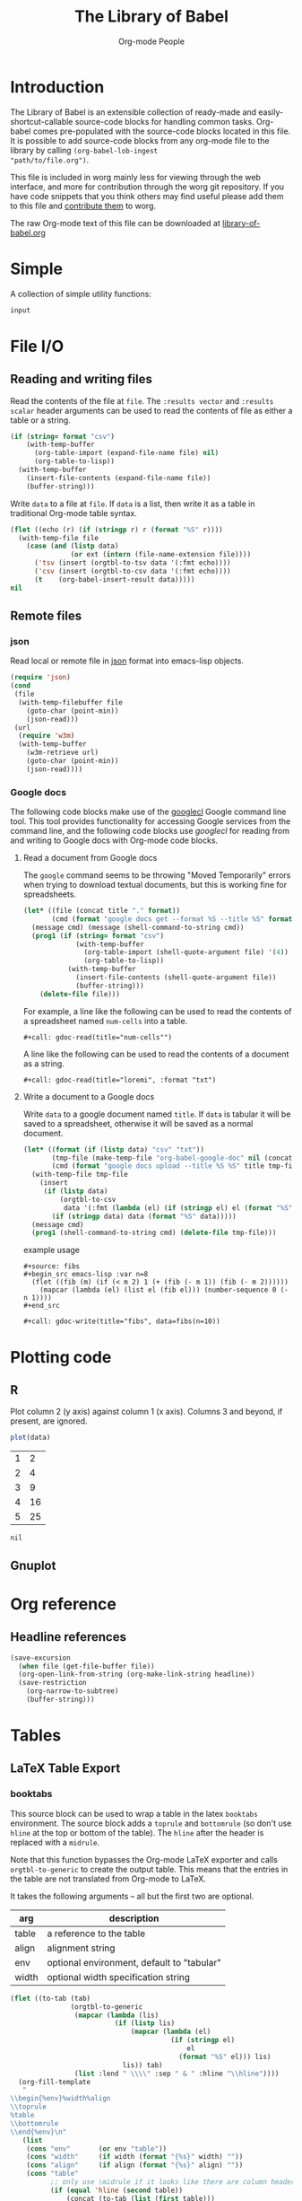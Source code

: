 #+title:    The Library of Babel
#+author:     Org-mode People
#+STARTUP:  hideblocks

* Introduction

The Library of Babel is an extensible collection of ready-made and
easily-shortcut-callable source-code blocks for handling common tasks.
Org-babel comes pre-populated with the source-code blocks located in
this file.  It is possible to add source-code blocks from any org-mode
file to the library by calling =(org-babel-lob-ingest
"path/to/file.org")=.

This file is included in worg mainly less for viewing through the web
interface, and more for contribution through the worg git repository.
If you have code snippets that you think others may find useful please
add them to this file and [[file:~/src/worg/worg-git.org::contribute-to-worg][contribute them]] to worg.

The raw Org-mode text of this file can be downloaded at
[[repofile:contrib/babel/library-of-babel.org][library-of-babel.org]]

* Simple

A collection of simple utility functions:

#+name: echo
#+begin_src emacs-lisp :var input="echo'd"
  input
#+end_src

* File I/O

** Reading and writing files

Read the contents of the file at =file=.  The =:results vector= and
=:results scalar= header arguments can be used to read the contents of
file as either a table or a string.

#+name: read
#+begin_src emacs-lisp :var file="" :var format=""
  (if (string= format "csv")
      (with-temp-buffer
        (org-table-import (expand-file-name file) nil)
        (org-table-to-lisp))
    (with-temp-buffer
      (insert-file-contents (expand-file-name file))
      (buffer-string)))
#+end_src

Write =data= to a file at =file=.  If =data= is a list, then write it
as a table in traditional Org-mode table syntax.

#+name: write
#+begin_src emacs-lisp :var data="" :var file="" :var ext='()
  (flet ((echo (r) (if (stringp r) r (format "%S" r))))
    (with-temp-file file
      (case (and (listp data)
                 (or ext (intern (file-name-extension file))))
        ('tsv (insert (orgtbl-to-tsv data '(:fmt echo))))
        ('csv (insert (orgtbl-to-csv data '(:fmt echo))))
        (t    (org-babel-insert-result data)))))
  nil
#+end_src

** Remote files

*** json

Read local or remote file in [[http://www.json.org/][json]] format into emacs-lisp objects.

#+name: json
#+begin_src emacs-lisp :var file='() :var url='()
  (require 'json)
  (cond
   (file
    (with-temp-filebuffer file
      (goto-char (point-min))
      (json-read)))
   (url
    (require 'w3m)
    (with-temp-buffer
      (w3m-retrieve url)
      (goto-char (point-min))
      (json-read))))
#+end_src

*** Google docs

The following code blocks make use of the [[http://code.google.com/p/googlecl/][googlecl]] Google command line
tool.  This tool provides functionality for accessing Google services
from the command line, and the following code blocks use /googlecl/
for reading from and writing to Google docs with Org-mode code blocks.

**** Read a document from Google docs

The =google= command seems to be throwing "Moved Temporarily" errors
when trying to download textual documents, but this is working fine
for spreadsheets.

#+name: gdoc-read
#+begin_src emacs-lisp :var title="example" :var format="csv"
  (let* ((file (concat title "." format))
         (cmd (format "google docs get --format %S --title %S" format title)))
    (message cmd) (message (shell-command-to-string cmd))
    (prog1 (if (string= format "csv")
               (with-temp-buffer
                 (org-table-import (shell-quote-argument file) '(4))
                 (org-table-to-lisp))
             (with-temp-buffer
               (insert-file-contents (shell-quote-argument file))
               (buffer-string)))
      (delete-file file)))
#+end_src

For example, a line like the following can be used to read the
contents of a spreadsheet named =num-cells= into a table.
: #+call: gdoc-read(title="num-cells"")

A line like the following can be used to read the contents of a
document as a string.

: #+call: gdoc-read(title="loremi", :format "txt")

**** Write a document to a Google docs

Write =data= to a google document named =title=.  If =data= is tabular
it will be saved to a spreadsheet, otherwise it will be saved as a
normal document.

#+name: gdoc-write
#+begin_src emacs-lisp :var title="babel-upload" :var data=fibs(n=10) :results silent
  (let* ((format (if (listp data) "csv" "txt"))
         (tmp-file (make-temp-file "org-babel-google-doc" nil (concat "." format)))
         (cmd (format "google docs upload --title %S %S" title tmp-file)))
    (with-temp-file tmp-file
      (insert
       (if (listp data)
           (orgtbl-to-csv
            data '(:fmt (lambda (el) (if (stringp el) el (format "%S" el)))))
         (if (stringp data) data (format "%S" data)))))
    (message cmd)
    (prog1 (shell-command-to-string cmd) (delete-file tmp-file)))
#+end_src

example usage
: #+source: fibs
: #+begin_src emacs-lisp :var n=8
:   (flet ((fib (m) (if (< m 2) 1 (+ (fib (- m 1)) (fib (- m 2))))))
:     (mapcar (lambda (el) (list el (fib el))) (number-sequence 0 (- n 1))))
: #+end_src
:
: #+call: gdoc-write(title="fibs", data=fibs(n=10))

* Plotting code

** R

Plot column 2 (y axis) against column 1 (x axis). Columns 3 and
beyond, if present, are ignored.

#+name: R-plot
#+begin_src R :var data=R-plot-example-data
plot(data)
#+end_src

#+tblname: R-plot-example-data
| 1 |  2 |
| 2 |  4 |
| 3 |  9 |
| 4 | 16 |
| 5 | 25 |

#+call: R-plot(data=R-plot-example-data)

#+resname: R-plot(data=R-plot-example-data)
: nil

** Gnuplot

* Org reference

** Headline references

#+name: headline
#+begin_src emacs-lisp :var headline=top :var file='()
  (save-excursion
    (when file (get-file-buffer file))
    (org-open-link-from-string (org-make-link-string headline))
    (save-restriction
      (org-narrow-to-subtree)
      (buffer-string)))
#+end_src

#+call: headline(headline="headline references")

* Tables

** LaTeX Table Export

*** booktabs

This source block can be used to wrap a table in the latex =booktabs=
environment. The source block adds a =toprule= and =bottomrule= (so
don't use =hline= at the top or bottom of the table).  The =hline=
after the header is replaced with a =midrule=.

Note that this function bypasses the Org-mode LaTeX exporter and calls
=orgtbl-to-generic= to create the output table.  This means that the
entries in the table are not translated from Org-mode to LaTeX.

It takes the following arguments -- all but the first two are
optional.

| arg   | description                                |
|-------+--------------------------------------------|
| table | a reference to the table                   |
| align | alignment string                           |
| env   | optional environment, default to "tabular" |
| width | optional width specification string        |

#+name: booktabs
#+begin_src emacs-lisp :var table='((:head) hline (:body)) :var align='() :var env="tabular" :var width='() :noweb yes :results latex
  (flet ((to-tab (tab)
                 (orgtbl-to-generic
                  (mapcar (lambda (lis)
                            (if (listp lis)
                                (mapcar (lambda (el)
                                          (if (stringp el)
                                              el
                                            (format "%S" el))) lis)
                              lis)) tab)
                  (list :lend " \\\\" :sep " & " :hline "\\hline"))))
    (org-fill-template
     "
  \\begin{%env}%width%align
  \\toprule
  %table
  \\bottomrule
  \\end{%env}\n"
     (list
      (cons "env"       (or env "table"))
      (cons "width"     (if width (format "{%s}" width) ""))
      (cons "align"     (if align (format "{%s}" align) ""))
      (cons "table"
            ;; only use \midrule if it looks like there are column headers
            (if (equal 'hline (second table))
                (concat (to-tab (list (first table)))
                        "\n\\midrule\n"
                        (to-tab (cddr table)))
              (to-tab table))))))
#+end_src

*** longtable

This block can be used to wrap a table in the latex =longtable=
environment, it takes the following arguments -- all but the first two
are optional.

| arg       | description                                                 |
|-----------+-------------------------------------------------------------|
| table     | a reference to the table                                    |
| align     | optional alignment string                                   |
| width     | optional width specification string                         |
| hline     | the string to use as hline separator, defaults to "\\hline" |
| head      | optional "head" string                                      |
| firsthead | optional "firsthead" string                                 |
| foot      | optional "foot" string                                      |
| lastfoot  | optional "lastfoot" string                                  |

#+name: longtable
#+begin_src emacs-lisp :var table='((:table)) :var align='() :var width='() :var hline="\\hline" :var firsthead='() :var head='() :var foot='() :var lastfoot='() :noweb yes :results latex
  (org-fill-template
   "
  \\begin{longtable}%width%align
  %firsthead
  %head
  %foot
  %lastfoot

  %table
  \\end{longtable}\n"
   (list
    (cons "width"     (if width (format "{%s}" width) ""))
    (cons "align"     (if align (format "{%s}" align) ""))
    (cons "firsthead" (if firsthead (concat firsthead "\n\\endfirsthead\n") ""))
    (cons "head"      (if head (concat head "\n\\endhead\n") ""))
    (cons "foot"      (if foot (concat foot "\n\\endfoot\n") ""))
    (cons "lastfoot"  (if lastfoot (concat lastfoot "\n\\endlastfoot\n") ""))
    (cons "table" (orgtbl-to-generic
                   (mapcar (lambda (lis)
                             (if (listp lis)
                                 (mapcar (lambda (el)
                                           (if (stringp el)
                                               el
                                             (format "%S" el))) lis)
                               lis)) table)
                   (list :lend " \\\\" :sep " & " :hline hline)))))
#+end_src

*** booktabs-notes

This source block builds on [[booktabs]].  It accepts two additional
arguments, both of which are optional.

#+tblname: arguments
| arg    | description                                          |
|--------+------------------------------------------------------|
| notes  | an org-mode table with footnotes                     |
| lspace | if non-nil, insert =addlinespace= after =bottomrule= |

An example footnote to the =arguments= table specifies the column
span. Note the use of LaTeX, rather than Org-mode, markup.

#+tblname: arguments-notes
| \multicolumn{2}{l}{This is a footnote to the \emph{arguments} table.} |

#+name: booktabs-notes
#+begin_src emacs-lisp :var table='((:head) hline (:body)) :var notes='() :var align='() :var env="tabular" :var width='() :var lspace='() :noweb yes :results latex
  (flet ((to-tab (tab)
                 (orgtbl-to-generic
                  (mapcar (lambda (lis)
                            (if (listp lis)
                                (mapcar (lambda (el)
                                          (if (stringp el)
                                              el
                                            (format "%S" el))) lis)
                              lis)) tab)
                  (list :lend " \\\\" :sep " & " :hline "\\hline"))))
    (org-fill-template
     "
    \\begin{%env}%width%align
    \\toprule
    %table
    \\bottomrule%spacer
    %notes
    \\end{%env}\n"
     (list
      (cons "env"       (or env "table"))
      (cons "width"     (if width (format "{%s}" width) ""))
      (cons "align"     (if align (format "{%s}" align) ""))
      (cons "spacer"    (if lspace "\\addlinespace" ""))
      (cons "table"
            ;; only use \midrule if it looks like there are column headers
            (if (equal 'hline (second table))
                (concat (to-tab (list (first table)))
                        "\n\\midrule\n"
                        (to-tab (cddr table)))
              (to-tab table)))
      (cons "notes" (if notes (to-tab notes) ""))
      )))
#+end_src

** Elegant lisp for transposing a matrix

#+tblname: transpose-example
| 1 | 2 | 3 |
| 4 | 5 | 6 |

#+name: transpose
#+begin_src emacs-lisp :var table=transpose-example
  (apply #'mapcar* #'list table)
#+end_src

#+resname:
| 1 | 4 |
| 2 | 5 |
| 3 | 6 |

** Convert every element of a table to a string

#+tblname: hetero-table
| 1 | 2 | 3 |
| a | b | c |

#+name: all-to-string
#+begin_src emacs-lisp :var tbl='()
  (defun all-to-string (tbl)
    (if (listp tbl)
        (mapcar #'all-to-string tbl)
      (if (stringp tbl)
          tbl
        (format "%s" tbl))))
  (all-to-string tbl)
#+end_src

#+begin_src emacs-lisp :var tbl=hetero-table
  (mapcar (lambda (row) (mapcar (lambda (cell) (stringp cell)) row)) tbl)
#+end_src

#+name:
| nil | nil | nil |
| t   | t   | t   |

#+begin_src emacs-lisp :var tbl=all-to-string(hetero-table)
  (mapcar (lambda (row) (mapcar (lambda (cell) (stringp cell)) row)) tbl)
#+end_src

#+name:
| t | t | t |
| t | t | t |

* Misc

** File-specific Version Control logging
   :PROPERTIES:
   :AUTHOR: Luke Crook
   :END:

This function will attempt to retrieve the entire commit log for the
file associated with the current buffer and insert this log into the
export. The function uses the Emacs VC commands to interface to the
local version control system, but has only been tested to work with
Git. 'limit' is currently unsupported.

#+name: vc-log
#+headers: :var limit=-1
#+headers: :var buf=(buffer-name (current-buffer))
#+begin_src emacs-lisp
  ;; Most of this code is copied from vc.el vc-print-log
  (require 'vc)
  (when (vc-find-backend-function
         (vc-backend (buffer-file-name (get-buffer buf))) 'print-log)
    (let ((limit -1)
          (vc-fileset nil)
          (backend nil)
          (files nil))
      (with-current-buffer (get-buffer buf)
        (setq vc-fileset (vc-deduce-fileset t)) ; FIXME: Why t? --Stef
        (setq backend (car vc-fileset))
        (setq files (cadr vc-fileset)))
      (with-temp-buffer
        (let ((status (vc-call-backend
                       backend 'print-log files (current-buffer))))
          (when (and (processp status)   ; Make sure status is a process
                     (= 0 (process-exit-status status))) ; which has not terminated
            (while (not (eq 'exit (process-status status)))
              (sit-for 1 t)))
          (buffer-string)))))
#+end_src

** Trivial python code blocks

#+name: python-identity
#+begin_src python :var a=1
a
#+end_src

#+name: python-add
#+begin_src python :var a=1 :var b=2
a + b
#+end_src

** Arithmetic

#+name: lob-add
#+begin_src emacs-lisp :var a=0 :var b=0
  (+ a b)
#+end_src

#+name: lob-minus
#+begin_src emacs-lisp :var a=0 :var b=0
  (- a b)
#+end_src

#+name: lob-times
#+begin_src emacs-lisp :var a=0 :var b=0
  (* a b)
#+end_src

#+name: lob-div
#+begin_src emacs-lisp :var a=0 :var b=0
  (/ a b)
#+end_src

* GANTT Charts

The =elispgantt= source block was sent to the mailing list by Eric
Fraga.  It was modified slightly by Tom Dye.

#+name: elispgantt
#+begin_src emacs-lisp :var table=gantttest
  (let ((dates "")
        (entries (nthcdr 2 table))
        (milestones "")
        (nmilestones 0)
        (ntasks 0)
        (projecttime 0)
        (tasks "")
        (xlength 1))
    (message "Initial: %s\n" table)
    (message "Entries: %s\n" entries)
    (while entries
      (let ((entry (first entries)))
        (if (listp entry)
            (let ((id (first entry))
                  (type (nth 1 entry))
                  (label (nth 2 entry))
                  (task (nth 3 entry))
                  (dependencies (nth 4 entry))
                  (start (nth 5 entry))
                  (duration (nth 6 entry))
                  (end (nth 7 entry))
                  (alignment (nth 8 entry)))
              (if (> start projecttime) (setq projecttime start))
              (if (string= type "task")
                  (let ((end (+ start duration))
                        (textposition (+ start (/ duration 2)))
                        (flush ""))
                    (if (string= alignment "left")
                        (progn
                          (setq textposition start)
                          (setq flush "[left]"))
                      (if (string= alignment "right")
                          (progn
                            (setq textposition end)
                            (setq flush "[right]"))))
                    (setq tasks
                          (format "%s  \\gantttask{%s}{%s}{%d}{%d}{%d}{%s}\n"
                                  tasks label task start end textposition flush))
                    (setq ntasks (+ 1 ntasks))
                    (if (> end projecttime)
                        (setq projecttime end)))
                (if (string= type "milestone")
                    (progn
                      (setq milestones
                            (format
                             "%s  \\ganttmilestone{$\\begin{array}{c}\\mbox{%s}\\\\ \\mbox{%s}\\end{array}$}{%d}\n"
                             milestones label task start))
                      (setq nmilestones (+ 1 nmilestones)))
                  (if (string= type "date")
                      (setq dates (format "%s  \\ganttdateline{%s}{%d}\n"
                                          dates label start))
                    (message "Ignoring entry with type %s\n" type)))))
          (message "Ignoring non-list entry %s\n" entry)) ; end if list entry
        (setq entries (cdr entries))))  ; end while entries left
    (format "\\pgfdeclarelayer{background}
  \\pgfdeclarelayer{foreground}
  \\pgfsetlayers{background,foreground}
  \\renewcommand{\\ganttprojecttime}{%d}
  \\renewcommand{\\ganttntasks}{%d}
  \\noindent
  \\begin{tikzpicture}[y=-0.75cm,x=0.75\\textwidth]
    \\begin{pgfonlayer}{background}
      \\draw[very thin, red!10!white] (0,1+\\ganttntasks) grid [ystep=0.75cm,xstep=1/\\ganttprojecttime] (1,0);
      \\draw[\\ganttdatelinecolour] (0,0) -- (1,0);
      \\draw[\\ganttdatelinecolour] (0,1+\\ganttntasks) -- (1,1+\\ganttntasks);
    \\end{pgfonlayer}
  %s
  %s
  %s
  \\end{tikzpicture}" projecttime ntasks tasks milestones dates))
#+end_src

* Available languages
  :PROPERTIES:
  :AUTHOR:   Bastien
  :END:

** From Org's core

| Language   | Identifier | Language       | Identifier |
|------------+------------+----------------+------------|
| Asymptote  | asymptote  | Awk            | awk        |
| Emacs Calc | calc       | C              | C          |
| C++        | C++        | Clojure        | clojure    |
| CSS        | css        | ditaa          | ditaa      |
| Graphviz   | dot        | Emacs Lisp     | emacs-lisp |
| gnuplot    | gnuplot    | Haskell        | haskell    |
| Javascript | js         | LaTeX          | latex      |
| Ledger     | ledger     | Lisp           | lisp       |
| Lilypond   | lilypond   | MATLAB         | matlab     |
| Mscgen     | mscgen     | Objective Caml | ocaml      |
| Octave     | octave     | Org-mode       | org        |
|            |            | Perl           | perl       |
| Plantuml   | plantuml   | Python         | python     |
| R          | R          | Ruby           | ruby       |
| Sass       | sass       | Scheme         | scheme     |
| GNU Screen | screen     | shell          | sh         |
| SQL        | sql        | SQLite         | sqlite     |

** From Org's contrib/babel/langs

- ob-oz.el, by Torsten Anders and Eric Schulte
- ob-fomus.el, by Torsten Anders
